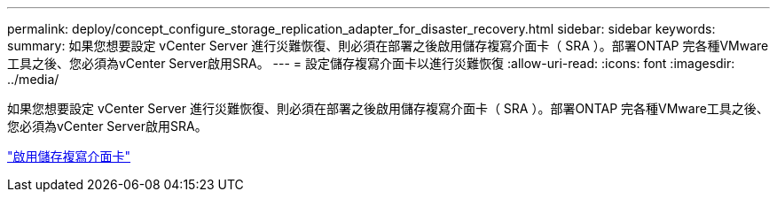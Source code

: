 ---
permalink: deploy/concept_configure_storage_replication_adapter_for_disaster_recovery.html 
sidebar: sidebar 
keywords:  
summary: 如果您想要設定 vCenter Server 進行災難恢復、則必須在部署之後啟用儲存複寫介面卡（ SRA ）。部署ONTAP 完各種VMware工具之後、您必須為vCenter Server啟用SRA。 
---
= 設定儲存複寫介面卡以進行災難恢復
:allow-uri-read: 
:icons: font
:imagesdir: ../media/


[role="lead"]
如果您想要設定 vCenter Server 進行災難恢復、則必須在部署之後啟用儲存複寫介面卡（ SRA ）。部署ONTAP 完各種VMware工具之後、您必須為vCenter Server啟用SRA。

link:../protect/task_enable_storage_replication_adapter.html["啟用儲存複寫介面卡"]
